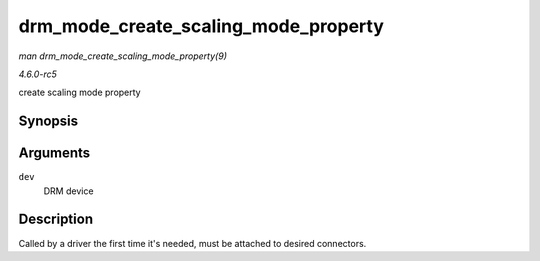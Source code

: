 .. -*- coding: utf-8; mode: rst -*-

.. _API-drm-mode-create-scaling-mode-property:

=====================================
drm_mode_create_scaling_mode_property
=====================================

*man drm_mode_create_scaling_mode_property(9)*

*4.6.0-rc5*

create scaling mode property


Synopsis
========

.. c:function:: int drm_mode_create_scaling_mode_property( struct drm_device * dev )

Arguments
=========

``dev``
    DRM device


Description
===========

Called by a driver the first time it's needed, must be attached to
desired connectors.


.. ------------------------------------------------------------------------------
.. This file was automatically converted from DocBook-XML with the dbxml
.. library (https://github.com/return42/sphkerneldoc). The origin XML comes
.. from the linux kernel, refer to:
..
.. * https://github.com/torvalds/linux/tree/master/Documentation/DocBook
.. ------------------------------------------------------------------------------
